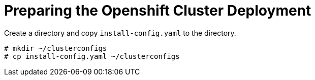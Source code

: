 // Module included in the following assemblies:
//
// * list of assemblies where this module is included
// ipv6-disconnected-openshift-cluster-deployment.adoc

[id="ipv6-disconnected-preparing-the-openshift-cluster-deployment_{context}"]

= Preparing the Openshift Cluster Deployment

Create a directory and copy `install-config.yaml` to the directory.

----
# mkdir ~/clusterconfigs
# cp install-config.yaml ~/clusterconfigs
----
